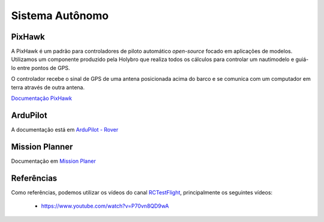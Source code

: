 =====
Sistema Autônomo
=====

PixHawk
-----

A PixHawk é um padrão para controladores de piloto automático *open-source* focado em aplicações de modelos. Utilizamos um componente produzido pela Holybro que realiza todos os cálculos para controlar um nautimodelo e guiá-lo entre pontos de GPS.

O controlador recebe o sinal de GPS de uma antena posicionada acima do barco e se comunica com um computador em terra através de outra antena.

`Documentação PixHawk <https://ardupilot.org/copter/docs/common-pixhawk-overview.html>`_

ArduPilot
-----

A documentação está em `ArduPilot - Rover <https://ardupilot.org/rover/index.html>`_


Mission Planner
-----

Documentação em `Mission Planer <https://ardupilot.org/planner/>`_

Referências
-----

Como referências, podemos utilizar os vídeos do canal `RCTestFlight <https://www.youtube.com/@rctestflight/videos>`_, principalmente os seguintes vídeos:

  - `<https://www.youtube.com/watch?v=P70vn8QD9wA>`_
